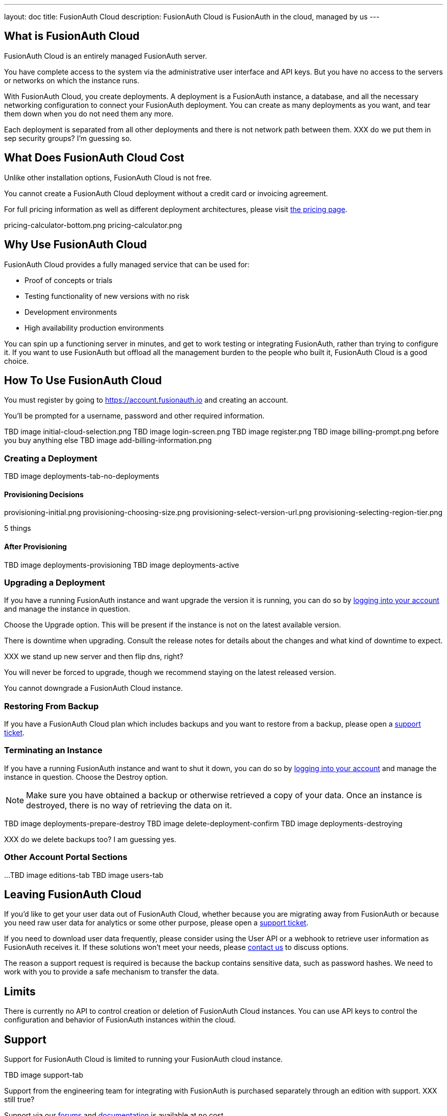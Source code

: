 ---
layout: doc
title: FusionAuth Cloud
description: FusionAuth Cloud is FusionAuth in the cloud, managed by us
---

== What is FusionAuth Cloud

FusionAuth Cloud is an entirely managed FusionAuth server. 

You have complete access to the system via the administrative user interface and API keys. But you have no access to the servers or networks on which the instance runs.

With FusionAuth Cloud, you create deployments. A deployment is a FusionAuth instance, a database, and all the necessary networking configuration to connect your FusionAuth deployment. You can create as many deployments as you want, and tear them down when you do not need them any more.

Each deployment is separated from all other deployments and there is not network path between them. XXX do we put them in sep security groups? I'm guessing so.

== What Does FusionAuth Cloud Cost

Unlike other installation options, FusionAuth Cloud is not free. 

You cannot create a FusionAuth Cloud deployment without a credit card or invoicing agreement.

For full pricing information as well as different deployment architectures, please visit link:/pricing/cloud/[the pricing page].

pricing-calculator-bottom.png
pricing-calculator.png

== Why Use FusionAuth Cloud

FusionAuth Cloud provides a fully managed service that can be used for:

* Proof of concepts or trials
* Testing functionality of new versions with no risk
* Development environments
* High availability production environments

You can spin up a functioning server in minutes, and get to work testing or integrating FusionAuth, rather than trying to configure it. If you want to use FusionAuth but offload all the management burden to the people who built it, FusionAuth Cloud is a good choice.

== How To Use FusionAuth Cloud

You must register by going to https://account.fusionauth.io and creating an account.

You'll be prompted for a username, password and other required information.

TBD image initial-cloud-selection.png
TBD image login-screen.png
TBD image register.png
TBD image billing-prompt.png before you buy anything else
TBD image add-billing-information.png

=== Creating a Deployment

TBD image deployments-tab-no-deployments

==== Provisioning Decisions

provisioning-initial.png
provisioning-choosing-size.png
provisioning-select-version-url.png
provisioning-selecting-region-tier.png

5 things

==== After Provisioning


TBD image deployments-provisioning
TBD image deployments-active

=== Upgrading a Deployment

If you have a running FusionAuth instance and want upgrade the version it is running, you can do so by https://account.fusionauth.io/account/support/[logging into your account] and manage the instance in question. 

Choose the [field]#Upgrade# option. This will be present if the instance is not on the latest available version.

There is downtime when upgrading. Consult the release notes for details about the changes and what kind of downtime to expect.

XXX we stand up new server and then flip dns, right?

You will never be forced to upgrade, though we recommend staying on the latest released version.

You cannot downgrade a FusionAuth Cloud instance. 

=== Restoring From Backup

If you have a FusionAuth Cloud plan which includes backups and you want to restore from a backup, please open a https://account.fusionauth.io/account/support/[support ticket].

=== Terminating an Instance

If you have a running FusionAuth instance and want to shut it down, you can do so by https://account.fusionauth.io/account/support/[logging into your account] and manage the instance in question. Choose the [field]#Destroy# option.

[NOTE.warning]
====
Make sure you have obtained a backup or otherwise retrieved a copy of your data. Once an instance is destroyed, there is no way of retrieving the data on it. 
====

TBD image deployments-prepare-destroy
TBD image delete-deployment-confirm
TBD image deployments-destroying

XXX do we delete backups too? I am guessing yes.

=== Other Account Portal Sections

...
TBD image editions-tab
TBD image users-tab


== Leaving FusionAuth Cloud

If you'd like to get your user data out of FusionAuth Cloud, whether because you are migrating away from FusionAuth or because you need raw user data for analytics or some other purpose, please open a https://account.fusionauth.io/account/support/[support ticket].

If you need to download user data frequently, please consider using the User API or a webhook to retrieve user information as FusionAuth receives it. If these solutions won't meet your needs, please link:/contact/[contact us] to discuss options.

The reason a support request is required is because the backup contains sensitive data, such as password hashes. We need to work with you to provide a safe mechanism to transfer the data.

== Limits

There is currently no API to control creation or deletion of FusionAuth Cloud instances. You can use API keys to control the configuration and behavior of FusionAuth instances within the cloud.

== Support

Support for FusionAuth Cloud is limited to running your FusionAuth cloud instance. 

TBD image support-tab

Support from the engineering team for integrating with FusionAuth is purchased separately through an edition with support. XXX still true? 

Support via our link:/community/forum[forums] and link:/docs/v1/tech/[documentation] is available at no cost.

Please review link:/technical-support/[the technical support page] for more information on support.

== Additional Customization

If you need additional features for a managed FusionAuth deployment, please either link:/contact/[contact us] or https://github.com/fusionauth/fusionauth-issues/issues[file a GitHub issue].


XXX What does production flag do? I don't think anything from looking in fusionauth-cloud?

delete-deployment-confirm.png
deployments-destroying.png
deployments-prepare-destroy.png
deployments-provisioning.png
deployments-tab-no-deployments.png
